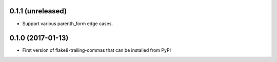 0.1.1 (unreleased)
------------------

- Support various parenth_form edge cases.


0.1.0 (2017-01-13)
------------------

- First version of flake8-trailing-commas that can be installed from PyPI
